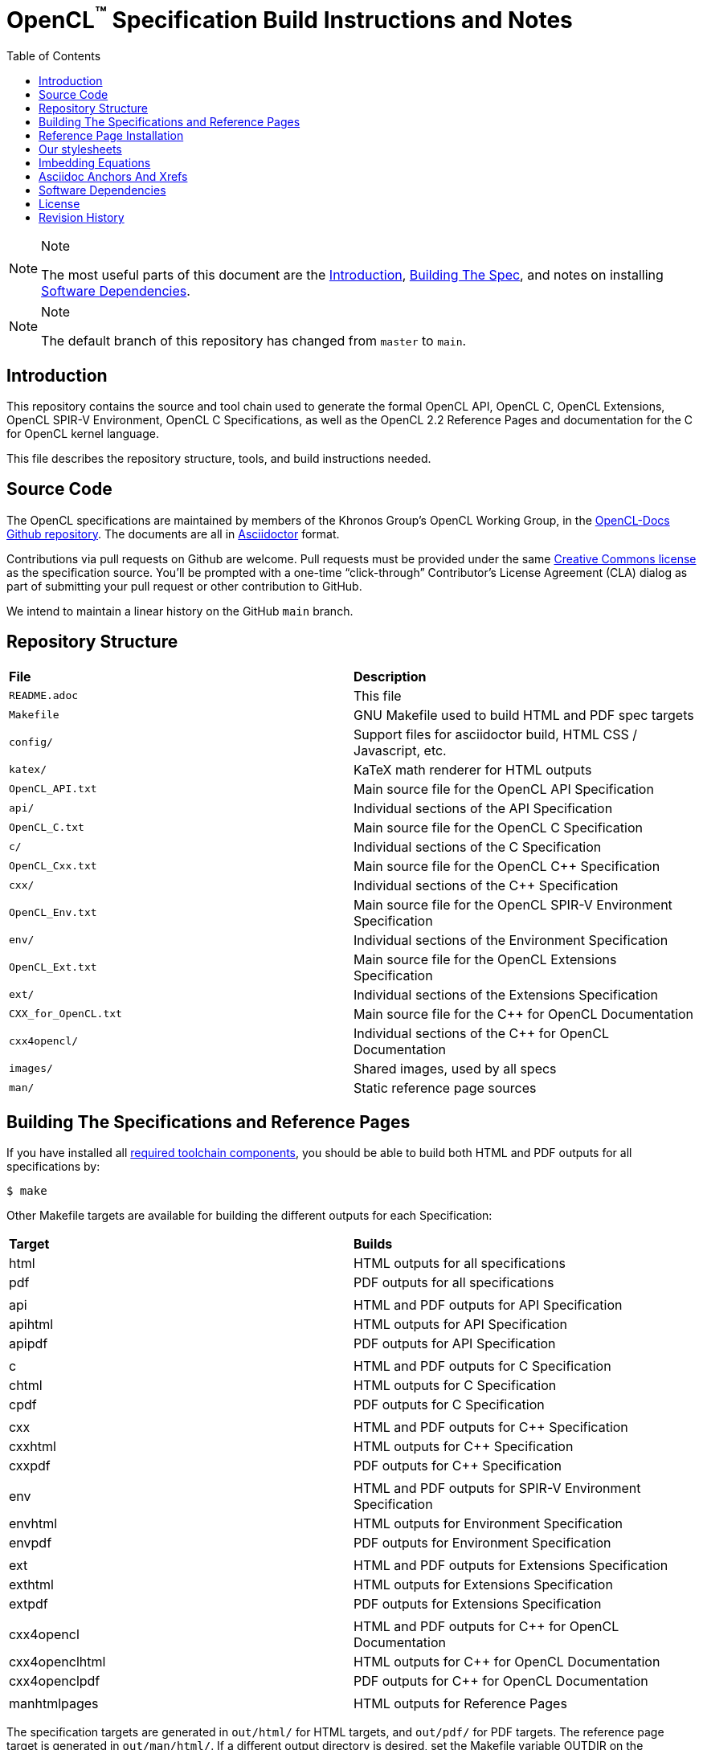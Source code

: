 = OpenCL^(TM)^ Specification Build Instructions and Notes
:toc2:
:toclevels: 1

[NOTE]
.Note
====
The most useful parts of this document are the <<intro, Introduction>>,
<<building, Building The Spec>>, and notes on installing <<depends, Software
Dependencies>>.
====

[NOTE]
.Note
====
The default branch of this repository has changed from `master` to `main`.
====

[[intro]]
== Introduction

This repository contains the source and tool chain used to generate the
formal OpenCL API, OpenCL C, OpenCL Extensions, OpenCL SPIR-V Environment,
OpenCL C++ Specifications, as well as the OpenCL 2.2 Reference Pages
and documentation for the C++ for OpenCL kernel language.

This file describes the repository structure, tools, and build instructions
needed.


[[source]]
== Source Code

The OpenCL specifications are maintained by members of the Khronos Group's
OpenCL Working Group, in the
https://github.com/KhronosGroup/OpenCL-Docs[OpenCL-Docs Github repository].
The documents are all in https://asciidoctor.org/[Asciidoctor] format.

Contributions via pull requests on Github are welcome. Pull requests must be
provided under the same <<license, Creative Commons license>> as the
specification source.
You'll be prompted with a one-time "`click-through`" Contributor's License
Agreement (CLA) dialog as part of submitting your pull request or other
contribution to GitHub.

We intend to maintain a linear history on the GitHub `main` branch.


[[repo]]
== Repository Structure

|====
| *File*                | *Description*
| `README.adoc`         | This file
| `Makefile`            | GNU Makefile used to build HTML and PDF spec targets
| `config/`             | Support files for asciidoctor build, HTML CSS / Javascript, etc.
| `katex/`              | KaTeX math renderer for HTML outputs
| `OpenCL_API.txt`      | Main source file for the OpenCL API Specification
| `api/`                | Individual sections of the API Specification
| `OpenCL_C.txt`        | Main source file for the OpenCL C Specification
| `c/`                  | Individual sections of the C Specification
| `OpenCL_Cxx.txt`      | Main source file for the OpenCL C++ Specification
| `cxx/`                | Individual sections of the C++ Specification
| `OpenCL_Env.txt`      | Main source file for the OpenCL SPIR-V Environment Specification
| `env/`                | Individual sections of the Environment Specification
| `OpenCL_Ext.txt`      | Main source file for the OpenCL Extensions Specification
| `ext/`                | Individual sections of the Extensions Specification
| `CXX_for_OpenCL.txt`  | Main source file for the C++ for OpenCL Documentation
| `cxx4opencl/`         | Individual sections of the C++ for OpenCL Documentation
| `images/`             | Shared images, used by all specs
| `man/`                | Static reference page sources
|====


[[building]]
== Building The Specifications and Reference Pages

If you have installed all <<depends,required toolchain components>>, you
should be able to build both HTML and PDF outputs for all specifications by:

    $ make

Other Makefile targets are available for building the different outputs
for each Specification:

|====
| *Target*       | *Builds*
| html           | HTML outputs for all specifications
| pdf            | PDF outputs for all specifications
|                |
| api            | HTML and PDF outputs for API Specification
| apihtml        | HTML outputs for API Specification
| apipdf         | PDF outputs for API Specification
|                |
| c              | HTML and PDF outputs for C Specification
| chtml          | HTML outputs for C Specification
| cpdf           | PDF outputs for C Specification
|                |
| cxx            | HTML and PDF outputs for C++ Specification
| cxxhtml        | HTML outputs for C++ Specification
| cxxpdf         | PDF outputs for C++ Specification
|                |
| env            | HTML and PDF outputs for SPIR-V Environment Specification
| envhtml        | HTML outputs for Environment Specification
| envpdf         | PDF outputs for Environment Specification
|                |
| ext            | HTML and PDF outputs for Extensions Specification
| exthtml        | HTML outputs for Extensions Specification
| extpdf         | PDF outputs for Extensions Specification
|                |
| cxx4opencl     | HTML and PDF outputs for C++ for OpenCL Documentation
| cxx4openclhtml | HTML outputs for C++ for OpenCL Documentation
| cxx4openclpdf  | PDF outputs for C++ for OpenCL Documentation
|                |
| manhtmlpages   | HTML outputs for Reference Pages
|====

The specification targets are generated in `out/html/` for HTML targets,
and `out/pdf/` for PDF targets.
The reference page target is generated in `out/man/html/`.
If a different output directory is desired, set the Makefile variable
OUTDIR on the command line. For example,

----
make OUTDIR=/tmp apihtml
----

will create `/tmp/html/OpenCL_API.html`.

These targets generate a variety of output documents in the directory
specified by the Makefile variable `$(OUTDIR)` (by default, `out`).

Once you have the basic build working, an appropriate parallelization option
to make, such as

----
make -j 6
----

may significantly speed up building multiple specs. The asciidoctor HTML
build is very fast, even for the whole Specification, but PDF builds may
take several minutes.


[[refpage-install]]
== Reference Page Installation

Most of the reference pages are extracted from the OpenCL API and OpenCL
C Specifications, although some are static.
While anyone can generate reference page sets for themselves, Khronos
publishes them via the `main` branch of the
https://www.khronos.org/registry/OpenCL/sdk/2.2/docs/man/[OpenCL Registry].

When the OpenCL Specification Editor is updating the published reference
pages, it is easiest to have local repository clones of this repository
(OpenCL-Docs) as well as OpenCL-Registry. Update the pages in the local
registry clone via

----
make -j 6 OUTDIR=path-to-registry-repo/sdk/2.2/docs manhtmlpages
----

This creates the HTML output pages under `sdk/2.2/docs/man/html`, and copies
the KaTeX package to `sdk/2.2/docs/katex`.
To publish, commit those changes to the registry repository and push it to
github.


[[styles]]
== Our stylesheets

We use a modified version of the Asciidoctor 'colony' theme. This theme is
maintained internally to Khronos and the resulting CSS is under
`config/khronos.css`.


[[equations]]
== Imbedding Equations

Where possible, equations should be written using straight asciidoc markup
using the _eq_ role.
This covers many common equations and is faster than the alternatives.

For more complex equations, such as multi-case statements, matrices, and
complex fractions, equations should be written using the latexmath: inline
and block macros.
The contents of the latexmath: blocks should be LaTeX math notation.
LaTeX math markup delimiters are now inserted by the asciidoctor toolchain.

LaTeX math is passed through unmodified to all HTML output forms, which is
subsequently rendered with the KaTeX engine when the html is loaded.
A local copy of the KaTeX release is kept in `katex/` and copied to the HTML
output directory during spec generation.
Math is processed into SVGs via `asciidoctor-mathematical` for PDF output.

The following caveats apply:

  * The special characters `<` , `>` , and `&` can currently be used only in
    +++[latexmath]+++ block macros, not in +++latexmath:[]+++ inline macros.
    Instead use `\lt`, `\leq`, `\gt`, and `\geq` for `<`, `<=`, `>`, and
    `>=` respectively.
    `&` is an alignment construct for multiline equations, and should only
    appear in block macros anyway.
  * AMSmath environments (e.g. pass:[\begin{equation*}], pass:[{align*}],
    etc.) cannot be used in KaTeX at present, and have been replaced with
    constructs supported by KaTeX such as pass:[{aligned}].
  * Arbitrary LaTeX constructs cannot be used.
    KaTeX and asciidoctor-mathematical are only equation renderers, not full
    LaTeX engines.
    Imbedding LaTeX like \Large or pass:[\hbox{\tt\small VK\_FOO}] may not
    work in any of the backends, and should be avoided.

See the "`Vulkan Documentation and Extensions`" document in the
https://www.khronos.org/registry/vulkan/specs/1.0/styleguide.html[Khronos
Vulkan Registry] for more details of supported LaTeX math constructs in our
toolchain.


[[anchors]]
== Asciidoc Anchors And Xrefs

In asciidoctor, sections can have anchors (labels) applied with the
following syntax:

----
[[spirv-il]]
== SPIR-V Intermediate language
----

In general the anchor should immediately precede the chapter or section
title and should use the form '+++[[chapter-section-label]]+++'.

Cross-references to those anchors can then be generated with, for example,

----
See the <<spirv-il>> section for discussion of the SPIR-V intermediate
language.
----

You can also add anchors on arbitrary paragraphs, using a similar naming
scheme.


[[depends]]
== Software Dependencies

This section describes the software components used by the OpenCL spec
toolchain.

Before building the OpenCL specs, you must install the following tools:

  * GNU make (make version: 4.0.8-1; older versions probably OK)
  * Python 3 (python, version: 3.4.2)
  * Ruby (ruby, version: 2.3.3)
  ** The Ruby development package (ruby-dev) may also be required in some
     environments.
  * Git command-line client (git, version: 2.1.4).
    The build can progress without a git client, but branch/commit
    information will be omitted from the build.
    Any version supporting the following operations should work:
  ** `git symbolic-ref --short HEAD`
  ** `git log -1 --format="%H"`
  * Ghostscript (ghostscript, version: 9.10).
    This is for the PDF build, and it can still progress without it.
    Ghostscript is used to optimize the size of the PDF, so will be a lot
    smaller if it is included.
  * ttf Fonts.
    These are needed the PDF build for latexmath rendering.
    See https://github.com/asciidoctor/asciidoctor-mathematical/blob/master/README.md#dependencies[Font Dependencies for asciidoctor-mathematical].

The following Ruby Gems and platform package dependencies must also be
installed.
This process is described in more detail for individual platforms and
environment managers below.
Please read the remainder of this document (other than platform-specific
parts you don't use) completely before trying to install.

  * Asciidoctor (asciidoctor, version: 2.0.16)
  * Coderay (coderay, version: 1.1.1)
  * rouge (rouge, version 3.19.0)
  * ttfunk (ttfunk, version: 1.5.1)
  * Asciidoctor PDF (asciidoctor-pdf, version: 1.5.0)
  * Asciidoctor Mathematical (asciidoctor-mathematical, version 0.3.5)
  * https://github.com/asciidoctor/asciidoctor-mathematical#dependencies[Dependencies
    for asciidoctor-mathematical] (There are a lot of these!)
  * KaTeX distribution (version 0.7.0 from https://github.com/Khan/KaTeX .
    This is cached under `katex/`, and need not be
    installed from github.

Only the `asciidoctor`, `coderay`, and `rouge` gems are needed if you don't
intend to build PDF versions of the spec and supporting documents.

[NOTE]
.Note
====
While it's easier to install just the toolchain components for HTML builds,
people submitting MRs with substantial changes to the Specifications are
responsible for verifying that their branches build *both* `html` and `pdf`
targets.
====

Platform-specific toolchain instructions follow:

  * <<depends-windows, Microsoft Windows>>
  ** <<depends-ubuntu, Ubuntu / Windows 10>>. The Windows 10 Ubuntu
     subsystem is recommended over MinGW and Cygwin for Windows builds, if
     possible, due to speed, similarity to the Linux toolchain, and the
     required packages being more likely to be up-to-date.
  ** <<depends-mingw,MinGW>> (PDF builds not tested)
  ** <<depends-cygwin, Cygwin>>
  * <<depends-osx,Mac OS X>>
  * <<depends-linux,Linux (Debian, Ubuntu, etc.)>>


[[depends-windows]]
=== Windows (General)

Most of the dependencies on Linux packages are light enough that it's
possible to build the spec natively in Windows, but it means bypassing the
makefile and calling functions directly.
This might be solved in future.
For now, there are three options for Windows users: Ubuntu / Windows 10,
MinGW, or Cygwin.


[[depends-ubuntu]]
==== Ubuntu / Windows 10

When using the "`Ubuntu Subsystem`" for Windows 10, most dependencies can be
installed via apt-get:

----
sudo apt-get -qq -y install build-essential python3 git cmake bison flex \
    libffi-dev libgmp-dev libxml2-dev libgdk-pixbuf2.0-dev libcairo2-dev \
    libpango1.0-dev fonts-lyx gtk-doc-tools ghostscript
----

The default ruby packages on Ubuntu are fairly out of date.
Ubuntu only provides `ruby` and `ruby2.0` - the latter is multiple revisions
behind the current stable branch, and would require wrangling to get the
makefile working with it.

Luckily, there are better options; either https://rvm.io[rvm] or
https://github.com/rbenv/rbenv[rbenv] is recommended to install a more
recent version.

[NOTE]
.Note
====
  * If you are new to Ruby, you should *completely remove* (through the
    package manager, e.g. `sudo apt-get remove *packagename*`) all existing
    Ruby and asciidoctor infrastructure on your machine before trying to use
    rvm or rbenv for the first time.
    `dpkg -l | egrep 'asciidoctor|ruby|rbenv|rvm'` will give you a list of
    candidate package names to remove.
  ** If you already have a favorite Ruby package manager, ignore this
     advice, and just install the required OS packages and gems.
  * In addition, `rvm` and `rbenv` are *mutually incompatible*.
    They both rely on inserting shims and `$PATH` modifications in your bash
    shell.
    If you already have one of these installed and are familiar with it,
    it's best to stay with that one.
    One of the editors, who is new to Ruby, found `rbenv` far more
    comprehensible than `rvm`.
    The other editor likes `rvm` better.
  ** Neither `rvm` nor `rbenv` work, out of the box, when invoked from
     non-Bash shells like tcsh.
     This can be hacked up by setting the right environment variables and
     PATH additions based on a bash environment.
  * Most of the tools on Bash for Windows are quite happy with Windows line
    endings (CR LF), but bash scripts expect Unix line endings (LF).
    The file `.gitattributes` at the top of the vulkan tree in the 1.0
    branch forces such scripts to be checked out with the proper line
    endings on non-Linux platforms.
    If you add new scripts whose names don't end in `.sh`, they should be
    included in .gitattributes as well.
====


[[depends-ubuntu-rbenv]]
===== Ubuntu/Windows 10 Using Rbenv

Rbenv is a lighter-weight Ruby environment manager with less functionality
than rvm.
Its primary task is to manage different Ruby versions, while rvm has
additional functionality such as managing "`gemsets`" that is irrelevant to
our needs.

A complete installation script for the toolchain on Ubuntu for Windows,
developed on an essentially out-of-the-box environment, follows.
If you try this, don't try to execute the entire thing at once.
Do each step separately in case of errors we didn't encounter.

----
# Install packages needed by `ruby_build` and by toolchain components.
# See https://github.com/rbenv/ruby-build/wiki and
# https://github.com/asciidoctor/asciidoctor-mathematical#dependencies

sudo apt-get install autoconf bison build-essential libssl-dev \
    libyaml-dev libreadline6-dev zlib1g-dev libncurses5-dev \
    libffi-dev libgdbm3 libgdbm-dev cmake libgmp-dev libxml2 \
    libxml2-dev flex pkg-config libglib2.0-dev \
    libcairo-dev libpango1.0-dev libgdk-pixbuf2.0-dev \
    libpangocairo-1.0

# Install rbenv from https://github.com/rbenv/rbenv
git clone https://github.com/rbenv/rbenv.git ~/.rbenv

# Set path to shim layers in .bashrc
echo 'export PATH="$HOME/.rbenv/bin:$PATH"' >> .bashrc

~/.rbenv/bin/rbenv init

# Set .rbenv environment variables in .bashrc
echo 'eval "$(rbenv init -)"' >> .bashrc

# Restart your shell (e.g. open a new terminal window). Note that
# you do not need to use the `-l` option, since the modifications
# were made to .bashrc rather than .bash_profile. If successful,
# `type rbenv` should print 'rbenv is a function' followed by code.

# Install `ruby_build` plugin from https://github.com/rbenv/ruby-build

git clone https://github.com/rbenv/ruby-build.git
~/.rbenv/plugins/ruby-build

# Install Ruby 2.3.3
# This takes in excess of 20 min. to build!
# https://github.com/rbenv/ruby-build/issues/1054#issuecomment-276934761
# suggests:
# "You can speed up Ruby installs by avoiding generating ri/RDoc
# documentation for them:
# RUBY_CONFIGURE_OPTS=--disable-install-doc rbenv install 2.3.3
# We have not tried this.

rbenv install 2.3.3

# Configure rbenv globally to always use Ruby 2.3.3.
echo "2.3.3" > ~/.rbenv/version

# Finally, install toolchain components.
# asciidoctor-mathematical also takes in excess of 20 min. to build!
# The same RUBY_CONFIGURE_OPTS advice above may apply here as well.

gem install asciidoctor -v 2.0.16
gem install coderay -v 1.1.1
gem install rouge -v 3.19.0
gem install ttfunk -v 1.5.1
gem install asciidoctor-pdf -v 1.5.0
gem install asciidoctor-mathematical -v 0.3.5
----


[[depends-ubuntu-rvm]]
===== Ubuntu/Windows 10 Using RVM

Here are (sparser) instructions for using rvm to setup version 2.3.x:

----
gpg --keyserver hkp://keys.gnupg.net --recv-keys 409B6B1796C275462A1703113804BB82D39DC0E3
\curl -sSL https://get.rvm.io | bash -s stable --ruby
source ~/.rvm/scripts/rvm
rvm install ruby-2.3
rvm use ruby-2.3
----

NOTE: Windows 10 Bash will need to be launched with the "-l" option
appended, so that it runs a login shell; otherwise RVM won't function
correctly on future launches.


[[depends-ubuntu-sys]]
===== Ubuntu 16.04 using system Ruby

The Ubuntu 16.04.1 default Ruby install (version 2.3.1) seems to be
up-to-date enough to run all the required gems, but also needs the
`ruby-dev` package installed through the package manager.

In addition, the library
`/var/lib/gems/2.3.0/gems/mathematical-1.6.7/ext/mathematical/lib/liblasem.so`
has to be copied or linked into a directory where the loader can find it.
This requirement appears to be due to a problem with the
asciidoctor-mathematical build process.


[[depends-mingw]]
==== MinGW

MinGW can be obtained here: http://www.mingw.org/

Once the installer has run its initial setup, following the
http://www.mingw.org/wiki/Getting_Started[instructions on the website], you
should install the `mingw-developer-tools`, `mingw-base` and `msys-base`
packages.
The `msys-base` package allows you to use a bash terminal from windows with
whatever is normally in your path on Windows, as well as the unix tools
installed by MinGW.

In the native Windows environment, you should also install the following
native packages:

  * Python 3.x (https://www.python.org/downloads/)
  * Ruby 2.x (https://rubyinstaller.org/)
  * Git command-line client (https://git-scm.com/download)

Once this is setup, and the necessary <<depends-gems,Ruby Gems>> are
installed, launch the `msys` bash shell, and navigate to the spec Makefile.
From there, you'll need to set `PYTHON=` to the location of your python
executable for version 3.x before your make command - but otherwise
everything other than pdf builds should just work.

NOTE: Building the PDF spec via this path has not yet been tested but *may*
be possible - liblasem is the main issue and it looks like there is now a
mingw32 build of it available.


[[depends-cygwin]]
==== Cygwin

When installing Cygwin, you should install the following packages via
`setup`:

----
// "curl" is only used to download fonts, can be done in another way
autoconf
bison
cmake
curl
flex
gcc-core
gcc-g++
ghostscript
git
libbz2-devel
libcairo-devel
libcairo2
libffi-devel
libgdk_pixbuf2.0-devel
libgmp-devel
libiconv
libiconv-devel
liblasem0.4-devel
libpango1.0-devel
libpango1.0_0
libxml2
libxml2-devel
make
python3
ruby
ruby-devel
----

NOTE: Native versions of some of these packages are usable, but care should
be taken for incompatibilities with various parts of cygwin - e.g. paths.
Ruby in particular is unable to resolve Windows paths correctly via the
native version.
Python and Git for Windows can be used, though for Python you'll need to set
the path to it via the PYTHON environment variable, before calling make.

When it comes to installing the mathematical ruby gem, there are two things
that will require tweaking to get it working.
Firstly, instead of:

----
gem install asciidoctor-mathematical
----

You should use

----
MATHEMATICAL_USE_SYSTEM_LASEM=1 gem install asciidoctor-mathematical
----

The latter causes it to use the lasem package already installed, rather than
trying to build a fresh one.

The mathematical gem also looks for "liblasem" rather than "liblasem0.4" as
installed by the lasem0.4-devel package, so it is necessary to add a symlink
to your /lib directory using:

----
ln -s /lib/liblasem-0.4.dll.a /lib/liblasem.dll.a
----

<<Ruby Gems>> are not installed to a location that is in your path normally.
Gems are installed to `~/bin/` - you should add this to your path before
calling make:

    export PATH=~/bin:$PATH

Finally, you'll need to manually install fonts for lasem via the following
commands:

----
mkdir /usr/share/fonts/truetype cd /usr/share/fonts/truetype
curl -LO http://mirrors.ctan.org/fonts/cm/ps-type1/bakoma/ttf/cmex10.ttf \
     -LO http://mirrors.ctan.org/fonts/cm/ps-type1/bakoma/ttf/cmmi10.ttf \
     -LO http://mirrors.ctan.org/fonts/cm/ps-type1/bakoma/ttf/cmr10.ttf \
     -LO http://mirrors.ctan.org/fonts/cm/ps-type1/bakoma/ttf/cmsy10.ttf \
     -LO http://mirrors.ctan.org/fonts/cm/ps-type1/bakoma/ttf/esint10.ttf \
     -LO http://mirrors.ctan.org/fonts/cm/ps-type1/bakoma/ttf/eufm10.ttf \
     -LO http://mirrors.ctan.org/fonts/cm/ps-type1/bakoma/ttf/msam10.ttf \
     -LO http://mirrors.ctan.org/fonts/cm/ps-type1/bakoma/ttf/msbm10.ttf
----


[[depends-osx]]
=== Mac OS X

Mac OS X should work in the same way as for ubuntu by using the Homebrew
package manager, with the exception that you can simply install the ruby
package via `brew` rather than using a ruby-specific version manager.

You'll likely also need to install additional fonts for the PDF build via
mathematical, which you can do with:

----
cd ~/Library/Fonts
curl -LO http://mirrors.ctan.org/fonts/cm/ps-type1/bakoma/ttf/cmex10.ttf \
     -LO http://mirrors.ctan.org/fonts/cm/ps-type1/bakoma/ttf/cmmi10.ttf \
     -LO http://mirrors.ctan.org/fonts/cm/ps-type1/bakoma/ttf/cmr10.ttf \
     -LO http://mirrors.ctan.org/fonts/cm/ps-type1/bakoma/ttf/cmsy10.ttf \
     -LO http://mirrors.ctan.org/fonts/cm/ps-type1/bakoma/ttf/esint10.ttf \
     -LO http://mirrors.ctan.org/fonts/cm/ps-type1/bakoma/ttf/eufm10.ttf \
     -LO http://mirrors.ctan.org/fonts/cm/ps-type1/bakoma/ttf/msam10.ttf \
     -LO http://mirrors.ctan.org/fonts/cm/ps-type1/bakoma/ttf/msbm10.ttf
----

Then install the required <<depends-gems,Ruby Gems>>.


[[depends-linux]]
=== Linux (Debian, Ubuntu, etc.)

The instructions for the <<depends-ubuntu,Ubuntu / Windows 10>> installation
are generally applicable to native Linux environments using Debian packages,
such as Debian and Ubuntu, although the exact list of packages to install
may differ.

Other distributions using different package managers, such as RPM (Fedora)
and Yum (SuSE) will have different requirements.

Using `rbenv` or `rvm` is neccessary, since the system Ruby packages are
often well out of date.

Once the environment manager, Ruby, and `ruby_build` have been installed,
install the required <<depends-gems,Ruby Gems>>.


[[depends-gems]]
=== Ruby Gems

The following ruby gems can be installed directly via the `gem install`
command, once the platform is set up:

----
gem install asciidoctor -v 2.0.16
gem install coderay -v 1.1.1
gen install rouge -v 3.19.0
gem install ttfunk -v 1.5.1

# Required only for pdf builds
gem install asciidoctor-pdf -v 1.5.0
gem install asciidoctor-mathematical -v 0.3.5
----


[[license]]
== License

The specification Asciidoctor source files are licensed under the Creative
Commons Attribution 4.0 International License; see
https://creativecommons.org/licenses/by/4.0/

Additional source files used to build the specification are under a mixture of
Apache 2.0 and MIT licenses.  See the LICENSE file for details.

The official Specification HTML and PDF *output* documents are posted in the
https://www.khronos.org/registry/OpenCL[OpenCL Registry]. These
Specifications are placed under the proprietary Khronos specification
copyright and license.

OpenCL and the OpenCL logo are trademarks of Apple Inc. used by permission
by Khronos.


[[history]]
== Revision History

  * 2020-03-13 - Updated package versions to match Travis build.
  * 2019-06-20 - Add directions for publishing OpenCL 2.2 reference pages,
    generated from the spec sources in this repository, in the
    OpenCL-Registry repository.
  * 2018-02-15 - Retarget document from Vulkan repository for OpenCL
    asciidoctor spec builds.
